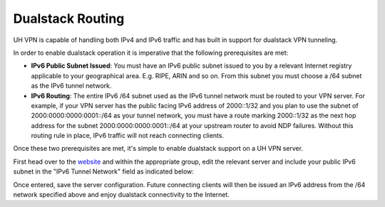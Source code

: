 Dualstack Routing
=================

UH VPN is capable of handling both IPv4 and IPv6 traffic and has built in support for dualstack VPN tunneling.

In order to enable dualstack operation it is imperative that the following prerequisites are met:

* **IPv6 Public Subnet Issued**: You must have an IPv6 public subnet issued to you by a relevant Internet registry
  applicable to your geographical area. E.g. RIPE, ARIN and so on. From this subnet you must choose a /64 subnet as
  the IPv6 tunnel network.
* **IPv6 Routing**: The entire IPv6 /64 subnet used as the IPv6 tunnel network must be routed to your VPN server.
  For example, if your VPN server has the public facing IPv6 address of 2000::1/32 and you plan to use the subnet of
  2000:0000:0000:0001::/64 as your tunnel network, you must have a route marking 2000::1/32 as the next hop address for
  the subnet 2000:0000:0000:0001::/64 at your upstream router to avoid NDP failures. Without this routing rule in place,
  IPv6 traffic will not reach connecting clients.

Once these two prerequisites are met, it's simple to enable dualstack support on a UH VPN server.

First head over to the `website`_ and within the appropriate group, edit the relevant server and include your public
IPv6 subnet in the "IPv6 Tunnel Network" field as indicated below:

.. image:: /_static/website/servers/dualstack.png
  :width: 500
  :alt: IPv6 Tunnel Network

Once entered, save the server configuration. Future connecting clients will then be issued an IPv6 address
from the /64 network specified above and enjoy dualstack connectivity to the Internet.

.. _website: https://uh-vpn.com